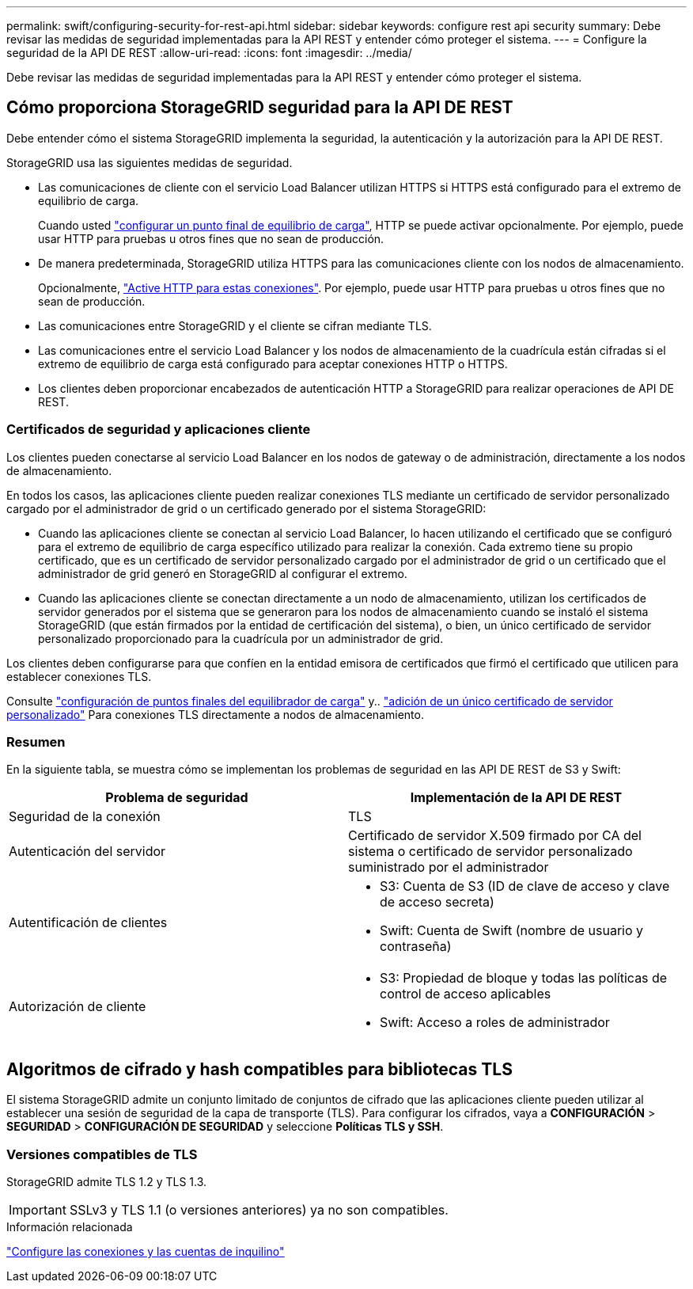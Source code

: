 ---
permalink: swift/configuring-security-for-rest-api.html 
sidebar: sidebar 
keywords: configure rest api security 
summary: Debe revisar las medidas de seguridad implementadas para la API REST y entender cómo proteger el sistema. 
---
= Configure la seguridad de la API DE REST
:allow-uri-read: 
:icons: font
:imagesdir: ../media/


[role="lead"]
Debe revisar las medidas de seguridad implementadas para la API REST y entender cómo proteger el sistema.



== Cómo proporciona StorageGRID seguridad para la API DE REST

Debe entender cómo el sistema StorageGRID implementa la seguridad, la autenticación y la autorización para la API DE REST.

StorageGRID usa las siguientes medidas de seguridad.

* Las comunicaciones de cliente con el servicio Load Balancer utilizan HTTPS si HTTPS está configurado para el extremo de equilibrio de carga.
+
Cuando usted link:../admin/configuring-load-balancer-endpoints.html["configurar un punto final de equilibrio de carga"], HTTP se puede activar opcionalmente. Por ejemplo, puede usar HTTP para pruebas u otros fines que no sean de producción.

* De manera predeterminada, StorageGRID utiliza HTTPS para las comunicaciones cliente con los nodos de almacenamiento.
+
Opcionalmente, link:../admin/changing-network-options-object-encryption.html["Active HTTP para estas conexiones"]. Por ejemplo, puede usar HTTP para pruebas u otros fines que no sean de producción.

* Las comunicaciones entre StorageGRID y el cliente se cifran mediante TLS.
* Las comunicaciones entre el servicio Load Balancer y los nodos de almacenamiento de la cuadrícula están cifradas si el extremo de equilibrio de carga está configurado para aceptar conexiones HTTP o HTTPS.
* Los clientes deben proporcionar encabezados de autenticación HTTP a StorageGRID para realizar operaciones de API DE REST.




=== Certificados de seguridad y aplicaciones cliente

Los clientes pueden conectarse al servicio Load Balancer en los nodos de gateway o de administración, directamente a los nodos de almacenamiento.

En todos los casos, las aplicaciones cliente pueden realizar conexiones TLS mediante un certificado de servidor personalizado cargado por el administrador de grid o un certificado generado por el sistema StorageGRID:

* Cuando las aplicaciones cliente se conectan al servicio Load Balancer, lo hacen utilizando el certificado que se configuró para el extremo de equilibrio de carga específico utilizado para realizar la conexión. Cada extremo tiene su propio certificado, que es un certificado de servidor personalizado cargado por el administrador de grid o un certificado que el administrador de grid generó en StorageGRID al configurar el extremo.
* Cuando las aplicaciones cliente se conectan directamente a un nodo de almacenamiento, utilizan los certificados de servidor generados por el sistema que se generaron para los nodos de almacenamiento cuando se instaló el sistema StorageGRID (que están firmados por la entidad de certificación del sistema), o bien, un único certificado de servidor personalizado proporcionado para la cuadrícula por un administrador de grid.


Los clientes deben configurarse para que confíen en la entidad emisora de certificados que firmó el certificado que utilicen para establecer conexiones TLS.

Consulte link:../admin/configuring-load-balancer-endpoints.html["configuración de puntos finales del equilibrador de carga"] y.. link:../admin/configuring-custom-server-certificate-for-storage-node.html["adición de un único certificado de servidor personalizado"] Para conexiones TLS directamente a nodos de almacenamiento.



=== Resumen

En la siguiente tabla, se muestra cómo se implementan los problemas de seguridad en las API DE REST de S3 y Swift:

|===
| Problema de seguridad | Implementación de la API DE REST 


 a| 
Seguridad de la conexión
 a| 
TLS



 a| 
Autenticación del servidor
 a| 
Certificado de servidor X.509 firmado por CA del sistema o certificado de servidor personalizado suministrado por el administrador



 a| 
Autentificación de clientes
 a| 
* S3: Cuenta de S3 (ID de clave de acceso y clave de acceso secreta)
* Swift: Cuenta de Swift (nombre de usuario y contraseña)




 a| 
Autorización de cliente
 a| 
* S3: Propiedad de bloque y todas las políticas de control de acceso aplicables
* Swift: Acceso a roles de administrador


|===


== Algoritmos de cifrado y hash compatibles para bibliotecas TLS

El sistema StorageGRID admite un conjunto limitado de conjuntos de cifrado que las aplicaciones cliente pueden utilizar al establecer una sesión de seguridad de la capa de transporte (TLS). Para configurar los cifrados, vaya a *CONFIGURACIÓN* > *SEGURIDAD* > *CONFIGURACIÓN DE SEGURIDAD* y seleccione *Políticas TLS y SSH*.



=== Versiones compatibles de TLS

StorageGRID admite TLS 1.2 y TLS 1.3.


IMPORTANT: SSLv3 y TLS 1.1 (o versiones anteriores) ya no son compatibles.

.Información relacionada
link:configuring-tenant-accounts-and-connections.html["Configure las conexiones y las cuentas de inquilino"]
